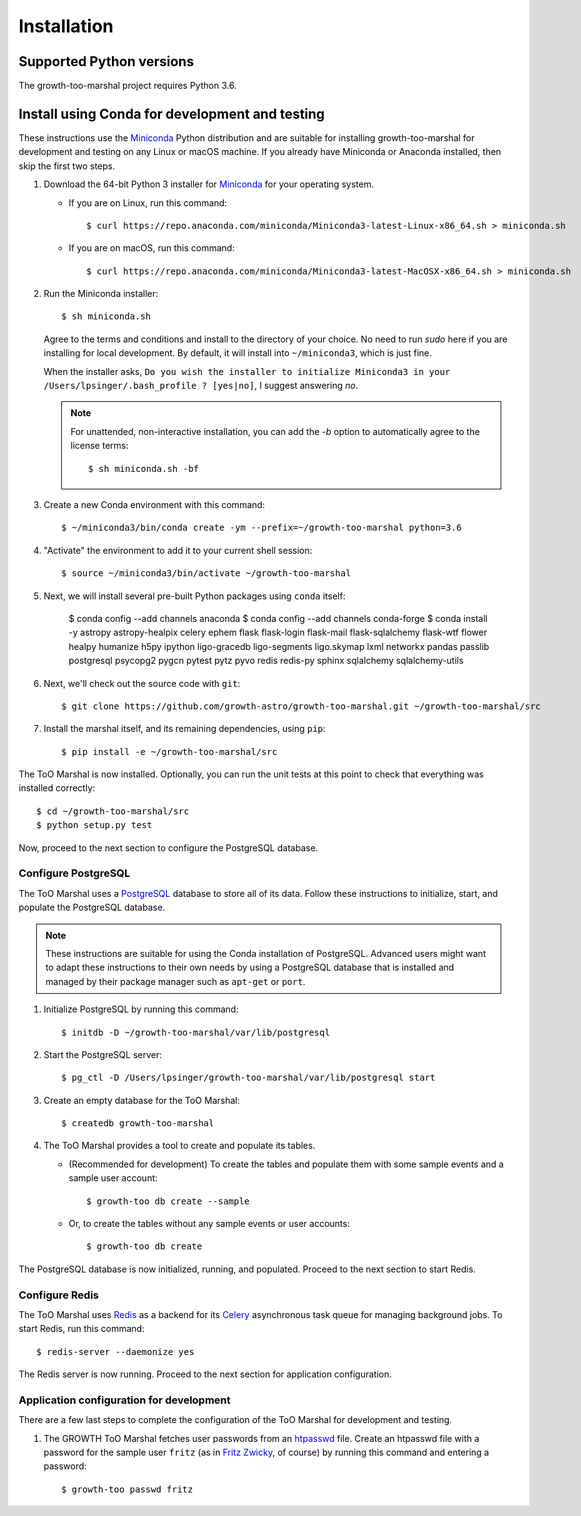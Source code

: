 .. highlight:: shell-session

Installation
============

Supported Python versions
-------------------------

The growth-too-marshal project requires Python 3.6.

Install using Conda for development and testing
-----------------------------------------------

These instructions use the `Miniconda`_ Python distribution and are suitable
for installing growth-too-marshal for development and testing on any Linux or
macOS machine. If you already have Miniconda or Anaconda installed, then skip
the first two steps.

1.  Download the 64-bit Python 3 installer for `Miniconda`_ for your operating
    system.

    *   If you are on Linux, run this command::

            $ curl https://repo.anaconda.com/miniconda/Miniconda3-latest-Linux-x86_64.sh > miniconda.sh

    *   If you are on macOS, run this command::

            $ curl https://repo.anaconda.com/miniconda/Miniconda3-latest-MacOSX-x86_64.sh > miniconda.sh

2.  Run the Miniconda installer::

        $ sh miniconda.sh

    Agree to the terms and conditions and install to the directory of your
    choice. No need to run `sudo` here if you are installing for local
    development. By default, it will install into ``~/miniconda3``, which is
    just fine.

    When the installer asks, ``Do you wish the installer to initialize
    Miniconda3 in your /Users/lpsinger/.bash_profile ? [yes|no]``, I suggest
    answering `no`.

    ..  note::

        For unattended, non-interactive installation, you can add the `-b`
        option to automatically agree to the license terms::

            $ sh miniconda.sh -bf

3.  Create a new Conda environment with this command::

        $ ~/miniconda3/bin/conda create -ym --prefix=~/growth-too-marshal python=3.6

4.  "Activate" the environment to add it to your current shell session::

        $ source ~/miniconda3/bin/activate ~/growth-too-marshal

5.  Next, we will install several pre-built Python packages using ``conda``
    itself:

        $ conda config --add channels anaconda
        $ conda config --add channels conda-forge
        $ conda install -y astropy astropy-healpix celery ephem flask flask-login flask-mail flask-sqlalchemy flask-wtf flower healpy humanize h5py ipython ligo-gracedb ligo-segments ligo.skymap lxml networkx pandas passlib postgresql psycopg2 pygcn pytest pytz pyvo redis redis-py sphinx sqlalchemy sqlalchemy-utils

6.  Next, we'll check out the source code with ``git``::

        $ git clone https://github.com/growth-astro/growth-too-marshal.git ~/growth-too-marshal/src

7.  Install the marshal itself, and its remaining dependencies, using ``pip``::

        $ pip install -e ~/growth-too-marshal/src

The ToO Marshal is now installed. Optionally, you can run the unit tests at
this point to check that everything was installed correctly::

    $ cd ~/growth-too-marshal/src
    $ python setup.py test

Now, proceed to the next section to configure the PostgreSQL database.

Configure PostgreSQL
~~~~~~~~~~~~~~~~~~~~

The ToO Marshal uses a `PostgreSQL`_ database to store all of its data. Follow
these instructions to initialize, start, and populate the PostgreSQL database.

..  note::

    These instructions are suitable for using the Conda installation of
    PostgreSQL. Advanced users might want to adapt these instructions to their
    own needs by using a PostgreSQL database that is installed and managed by
    their package manager such as ``apt-get`` or ``port``.

1.  Initialize PostgreSQL by running this command::

    $ initdb -D ~/growth-too-marshal/var/lib/postgresql

2.  Start the PostgreSQL server::

    $ pg_ctl -D /Users/lpsinger/growth-too-marshal/var/lib/postgresql start

3.  Create an empty database for the ToO Marshal::

    $ createdb growth-too-marshal

4.  The ToO Marshal provides a tool to create and populate its tables.

    *   (Recommended for development) To create the tables and populate them
        with some sample events and a sample user account::

        $ growth-too db create --sample

    *   Or, to create the tables without any sample events or user accounts::

        $ growth-too db create

The PostgreSQL database is now initialized, running, and populated. Proceed to
the next section to start Redis.

Configure Redis
~~~~~~~~~~~~~~~

The ToO Marshal uses `Redis`_ as a backend for its `Celery`_ asynchronous task
queue for managing background jobs. To start Redis, run this command::

    $ redis-server --daemonize yes

The Redis server is now running. Proceed to the next section for application
configuration.

Application configuration for development
~~~~~~~~~~~~~~~~~~~~~~~~~~~~~~~~~~~~~~~~~

There are a few last steps to complete the configuration of the ToO Marshal for
development and testing.

1.  The GROWTH ToO Marshal fetches user passwords from an `htpasswd`_ file.
    Create an htpasswd file with a password for the sample user ``fritz`` (as
    in `Fritz Zwicky`_, of course) by running this command and entering a
    password::

        $ growth-too passwd fritz

.. _`requirements.txt`: https://github.com/growth-astro/growth-too-marshal/blob/master/requirements.txt
.. _`pip`: https://pip.pypa.io/en/stable/
.. _`Miniconda`: https://docs.conda.io/en/latest/miniconda.html
.. _`PostgreSQL`: https://www.postgresql.org
.. _`Redis`: https://redis.io
.. _`Celery`: http://www.celeryproject.org
.. _`htpasswd`: https://httpd.apache.org/docs/2.4/programs/htpasswd.html
.. _`Fritz Zwicky`: https://en.wikipedia.org/wiki/Fritz_Zwicky
